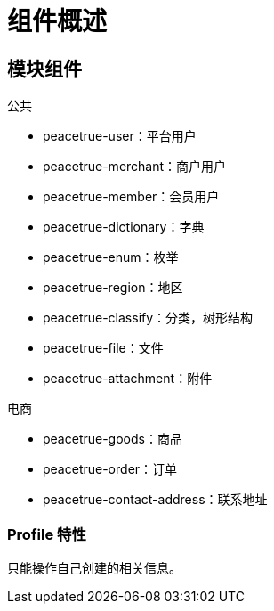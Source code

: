 = 组件概述

== 模块组件

.公共
* peacetrue-user：平台用户
* peacetrue-merchant：商户用户
* peacetrue-member：会员用户
* peacetrue-dictionary：字典
* peacetrue-enum：枚举
* peacetrue-region：地区
* peacetrue-classify：分类，树形结构
* peacetrue-file：文件
* peacetrue-attachment：附件

.电商
* peacetrue-goods：商品
* peacetrue-order：订单
* peacetrue-contact-address：联系地址

=== Profile 特性

只能操作自己创建的相关信息。
